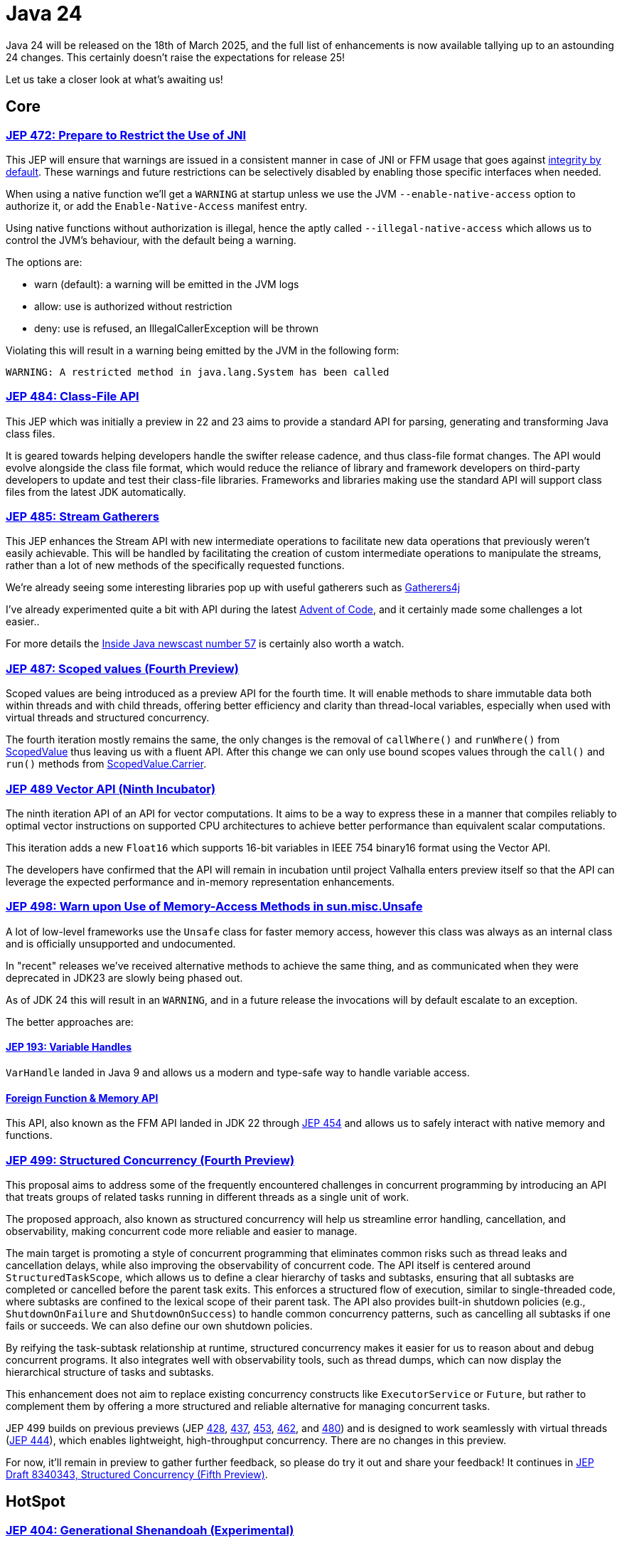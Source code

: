= Java 24
:toc:
:toc-placement:
:toclevels: 3

Java 24 will be released on the 18th of March 2025, and the full list of enhancements is now available tallying up to an astounding 24 changes. This certainly doesn't raise the expectations for release 25!

Let us take a closer look at what's awaiting us!

== Core

=== https://openjdk.org/jeps/472[JEP 472: Prepare to Restrict the Use of JNI]

This JEP will ensure that warnings are issued in a consistent manner in case of JNI or FFM usage that goes against https://openjdk.org/jeps/8305968[integrity by default].
These warnings and future restrictions can be selectively disabled by enabling those specific interfaces when needed.

When using a native function we'll get a `WARNING` at startup unless we use the JVM `--enable-native-access` option to authorize it, or add the `Enable-Native-Access` manifest entry.

Using native functions without authorization is illegal, hence the aptly called `--illegal-native-access` which allows us to control the JVM's behaviour, with the default being a warning.

The options are:

* warn (default): a warning will be emitted in the JVM logs
* allow: use is authorized without restriction
* deny: use is refused, an IllegalCallerException will be thrown

Violating this will result in a warning being emitted by the JVM in the following form:

`WARNING: A restricted method in java.lang.System has been called`

=== https://openjdk.org/jeps/484[JEP 484: Class-File API]

This JEP which was initially a preview in 22 and 23 aims to provide a standard API for parsing, generating and transforming Java class files.

It is geared towards helping developers handle the swifter release cadence, and thus class-file format changes. The API would evolve alongside the class file format, which would reduce the reliance of library and framework developers on third-party developers to update and test their class-file libraries. Frameworks and libraries making use the standard API will support class files from the latest JDK automatically.

=== https://openjdk.org/jeps/485[JEP 485: Stream Gatherers]

This JEP enhances the Stream API with new intermediate operations to facilitate new data operations that previously weren't easily achievable. This will be handled by facilitating the creation of custom intermediate operations to manipulate the streams, rather than a lot of new methods of the specifically requested functions.

We're already seeing some interesting libraries pop up with useful gatherers such as https://github.com/tginsberg/gatherers4j[Gatherers4j]

I've already experimented quite a bit with API during the latest https://adventofcode.com/[Advent of Code], and it certainly made some challenges a lot easier..

For more details the https://nipafx.dev/inside-java-newscast-57/[Inside Java newscast number 57] is certainly also worth a watch.

=== https://openjdk.org/jeps/487[JEP 487: Scoped values (Fourth Preview)]

Scoped values are being introduced as a preview API for the fourth time.
It will enable methods to share immutable data both within threads and with child threads, offering better efficiency and clarity than thread-local variables, especially when used with virtual threads and structured concurrency.

The fourth iteration mostly remains the same, the only changes is the removal of `callWhere()` and `runWhere()` from https://cr.openjdk.org/~alanb/sv-20240517/java.base/java/lang/ScopedValue.html[ScopedValue] thus leaving us with a fluent API. After this change we can only use bound scopes values through the `call()` and `run()` methods from https://cr.openjdk.org/~alanb/sv-20240517/java.base/java/lang/ScopedValue.Carrier.html[ScopedValue.Carrier].

=== https://openjdk.org/jeps/489[JEP 489 Vector API (Ninth Incubator)]

The ninth iteration API of an API for vector computations. It aims to be a way to express these in a manner that compiles reliably to optimal vector instructions on supported CPU architectures to achieve better performance than equivalent scalar computations.

This iteration adds a new `Float16` which supports 16-bit variables in IEEE 754 binary16 format using the Vector API.

The developers have confirmed that the API will remain in incubation until project Valhalla enters preview itself so that the API can leverage the expected performance and in-memory representation enhancements.

=== https://openjdk.org/jeps/498[JEP 498: Warn upon Use of Memory-Access Methods in sun.misc.Unsafe]

A lot of low-level frameworks use the `Unsafe` class for faster memory access, however this class was always as an internal class and is officially unsupported and undocumented.

In "recent" releases we've received alternative methods to achieve the same thing, and as communicated when they were deprecated in JDK23 are slowly being phased out.

As of JDK 24 this will result in an `WARNING`, and in a future release the invocations will by default escalate to an exception.

The better approaches are:

==== https://openjdk.org/jeps/193[JEP 193: Variable Handles]

`VarHandle` landed in Java 9 and allows us a modern and type-safe way to handle variable access.

==== https://docs.oracle.com/en/java/javase/24/docs/api/java.base/java/lang/foreign/package-summary.html[Foreign Function & Memory API]

This API, also known as the FFM API landed in JDK 22 through https://openjdk.org/jeps/454[JEP 454] and allows us to safely interact with native memory and functions.

=== https://openjdk.org/jeps/499[JEP 499: Structured Concurrency (Fourth Preview)]

This proposal aims to address some of the frequently encountered challenges in concurrent programming by introducing an API that treats groups of related tasks running in different threads as a single unit of work.

The proposed approach, also known as structured concurrency will help us streamline error handling, cancellation, and observability, making concurrent code more reliable and easier to manage.

The main target is promoting a style of concurrent programming that eliminates common risks such as thread leaks and cancellation delays, while also improving the observability of concurrent code. The API itself is centered around `StructuredTaskScope`, which allows us to define a clear hierarchy of tasks and subtasks, ensuring that all subtasks are completed or cancelled before the parent task exits. This enforces a structured flow of execution, similar to single-threaded code, where subtasks are confined to the lexical scope of their parent task. The API also provides built-in shutdown policies (e.g., `ShutdownOnFailure` and `ShutdownOnSuccess`) to handle common concurrency patterns, such as cancelling all subtasks if one fails or succeeds. We can also define our own shutdown policies.

By reifying the task-subtask relationship at runtime, structured concurrency makes it easier for us to reason about and debug concurrent programs. It also integrates well with observability tools, such as thread dumps, which can now display the hierarchical structure of tasks and subtasks.

This enhancement does not aim to replace existing concurrency constructs like `ExecutorService` or `Future`, but rather to complement them by offering a more structured and reliable alternative for managing concurrent tasks.

JEP 499 builds on previous previews (JEP https://openjdk.org/jeps/428[428], https://openjdk.org/jeps/437[437], https://openjdk.org/jeps/453[453], https://openjdk.org/jeps/462[462], and https://openjdk.org/jeps/480[480]) and is designed to work seamlessly with virtual threads (https://openjdk.org/jeps/444[JEP 444]), which enables lightweight, high-throughput concurrency. There are no changes in this preview.

For now, it'll remain in preview to gather further feedback, so please do try it out and share your feedback! It continues in https://openjdk.org/jeps/8340343[JEP Draft 8340343, Structured Concurrency (Fifth Preview)].

== HotSpot

=== https://openjdk.org/jeps/404[JEP 404: Generational Shenandoah (Experimental)]

This aims to enhance the Shenandoah GC with an experimental generational mode, without impacting non-generational.

With non-generational we mean that the heap was not split into multiple zones each containing objects of different ages. It's based upon the *Weak Generational Hypothesis* which stats that *most objects die young*. The collection of dead objects is very cheap, so if we separate the two we can target young objects to clean the heap more efficiently.

The intent is to reduce the sustained memory footprint, and reduce resource consumption. Initially it'll only support X64 and AArch64, with more instruction sets being supported later.

It was originally intended to land in JDK21. but it was dropped at that time due to identified risks (see for reference https://mail.openjdk.org/pipermail/jdk-dev/2023-June/007959.html[this jdk-dev mailing list entry]) to make sure than when it landed it would deliver the best possible result.

We can enable it through the following JVM options: `-XX:+UnlockExperimentalVMOptions -XX:ShenandoahGCMode=generational`.

=== https://openjdk.org/jeps/450[JEP 450: Compact Object Headers (Experimental)]

This enhancement was inspired by the experiments done in function of https://wiki.openjdk.org/display/lilliput[Project Lilliput] which found that many workloads have an average object size of 32 to 64 bytes.

It proposes to reduce the object header size in the HotSpot JvM from between 96 and 128 bits down to 64 bits on 64-bit architectures. An eye is also being kept on it not introducing any major throughput or latency overhead. It is disabled by default given its experimental nature to avoid unintended consequences.

=== https://openjdk.org/jeps/479[JEP 479: Remove the Windows 32-bit x86 Port]

As planned after the deprecation for removal in JDK 21 (JEP 449) the Windows 32 bit X86 bit source code and build support has been removed.

===  https://openjdk.org/jeps/483[JEP 483: Ahead-of-Time Class Loading & Linking]

This feature aims to enhance Java application startup performance by monitoring an application during one run and creating a cache of preloaded and pre-linked classes for subsequent runs.

It seeks to improve startup time by leveraging the typically consistent startup process of applications, without requiring changes to application code, command-line usage, or build tools.

This approach provides a foundation for future improvements in startup and warmup time, with the current implementation focusing on caching classes loaded by built-in class loaders from the class path, module path, and JDK itself.

One major differentiator from GraalVM which offers a similar functionality all JVM functionalities are preserved. Classes not present in the archive will be dynamically loaded by the JVM.

At the moment this process involves three steps (there are plans to streamline the process of cache creation):

. Performing a training run to record its AOT configuration (into a file called `app.aotconf`) => `java -XX:AOTMode=record -XX:AOTConfiguration=app.aotconf \
-cp app.jar dev.simonverhoeven.DemoApp`
. Use the configuration to create a cache (into a file called `app.aot`) => `java -XX:AOTMode=create -XX:AOTConfiguration=app.aotconf \
-XX:AOTCache=app.aot -cp app.jar`
. Running our application with the cache (note that in case it can't be used the JVM will issue a warning, and then continue) => `java -XX:AOTCache=app.aot -cp app.jar dev.simonverhoeven.DemoApp`

On my local machine, Spring PetClinic startup with AOT cache took 2.7 seconds versus 4.6 without.

=== https://openjdk.org/jeps/475[JEP 475: Late Barrier Expansion for G1]

Simplifies the G1 Garbage Collection barrier implementation, which stores information about the application memory access by moving the expansion of the expansion thereof to later in the C2 JIT's compilation pipeline.

This makes the G1 barriers more comprehensible, and reduces the C2 execution time when using the G1 collector. Additionally, it guarantees the preservation of the C2 invariants while preserving the quality of C2 generated code.

=== https://openjdk.org/jeps/490[JEP 490: ZGC: Remove the Non-Generational Mode]

The non-generational mode of the Z Garbage Collector (ZGC) will be removed to reduce the current maintenance cost of supporting two different modes as to speed up the development of new features.

=== https://openjdk.org/jeps/491[JEP 491: Synchronize Virtual Threads without Pinning]

To provide some context for this JEP: Virtual Threads are lightweight threads managed by the JVM, designed to have minimal overhead compared to traditional platform threads. They are particularly well-suited for I/O-bound or highly concurrent applications, as they enable efficient scaling without the resource constraints associated with platform threads. When executed, virtual threads are mounted onto platform threads (also called carrier threads), with the JVM handling scheduling and context switching. This abstraction simplifies concurrent programming by reducing the need for complex thread-pooling or asynchronous programming constructs. Virtual threads were introduced as part of https://openjdk.org/projects/loom/[Project Loom] and formalized in https://openjdk.org/jeps/444[JEP 444].

An issue up until now was that Java synchronization didn't unmount the platform thread, thus the platform thread was *pinned* to the virtual thread which negatively impacted the scalability of virtual threads.
For example, if too many threads are pinned to the platform threads available to the JVM we can run into starvation, or even deadlock issues.

This JEP aims to resolve this issue by making it possible for Virtual Threads that block in such cases to release their underlying platform threads. This will almost fully eliminate cases of VT being pinned to platform threads and resolve one of the most frequently encountered performance issue when adapting them.

Netflix also shared an interesting writeup on this issue on their TechBlog called https://netflixtechblog.com/java-21-virtual-threads-dude-wheres-my-lock-3052540e231d[Java 21 Virtual Threads - Dude, Where’s My Lock?].

=== https://openjdk.org/jeps/501[JEP 501: Deprecate the 32-bit x86 Port for Removal]

The final remaining 32-bit x86 port which is the one for Linux is being deprecated, and thus all downstream ones. After the 32-bit x86 port is removed, the only way to run Java programs on 32-bit x86 processors will be the architecture-agnostic https://openjdk.org/projects/zero/[Zero] port of the JDK.

== Language specification

=== https://openjdk.org/jeps/488[JEP 488: Primitive Types in Patterns, instanceof, and switch (Second Preview)]

This JEP first introduced as 455 returns without any changes. It aims to enhance pattern matching by allowing primitives in all pattern contexts, and allowing one to use them with instanceof and switch as well.

=== https://openjdk.org/jeps/492[JEP 492: Flexible Constructor Bodies (Third Preview)]

This proposed Java language feature allows statements before explicit constructor invocations, enabling more natural field initialization. As a preview feature in JDK 22 and 23, it introduces two constructor phases: a prologue and epilogue respectively to help developers place initialization logic more intuitively while preserving existing instantiation safeguards. This proposal has not changed compared to the second preview.

=== https://openjdk.org/jeps/494[JEP 494: Module Import Declarations (Second Preview)]

This will allow us to easily import all packages exported by a module, this facilitates the reuse of modular libraries without requiring the importing code to be within a module itself. It will also allow beginners to more easily use third-party libraries and core Java classes without needing to know their exact location within the package hierarchy.

Compared to the first revision there are two additions:

* the restriction that no module is able to declare a transitive dependency on the `java.base` module has been lifted, and the `java.se module` now transitively requires the `java.base` module
* type-import-on-demand declarations are now allowed to shadow module import declarations.

For example: `import module java.base;`.

=== https://openjdk.org/jeps/495[JEP 495: Simple Source Files and Instance Main Methods (Fourth Preview)]

This preview which hasn't changed from it's previous iteration where it was known as `implicitly Declared Classes and Instance Main Methods,` would enable simplified programs by allowing them to be defined in an implicit class and an instance method `void main()`.

== Security

=== https://openjdk.org/jeps/478[JEP 478: Key Derivation Function API (Preview)]

This proposal aims to introduce an API to derive additional keys from a secret key and other data through cryptographic algorithms as Key Derivation Functions (KDFs).
KDF is part of the cryptographic standard  https://docs.oasis-open.org/pkcs11/pkcs11-spec/v3.1/os/pkcs11-spec-v3.1-os.html[PKCS #11], and are one of the key elements needed to implement Hybrid Public Key Encryption (HPKE). HPKE is a post-quantum cryptographic algorithm designed to be resistant to quantum computers.

=== https://openjdk.org/jeps/486[JEP 486: Permanently Disable the Security Manager]

The Security Manager, deprecated in Java 17, has now been permanently disabled in JDK 24 and is slated for complete removal in a future release. Originally designed to secure untrusted code (e.g., applets), the Security Manager provided a set of checks for actions like thread creation and file access. However, it was complex to maintain and had a significant performance footprint when enabled. Its removal has led to the deletion of over 14,000 lines of code, simplifying the JDK.

Opinions on the removal are divided. While most developers are unaffected, some platforms—particularly those with plugin systems like Kafka Connect, Elasticsearch, and Kestra—face challenges. These systems rely on executing untrusted code, and the Security Manager provided a built-in mechanism for enforcing security policies. Without it, developers must now implement alternatives such as sandboxing (e.g., Docker, GraalVM) or custom access controls using Java agents.

While modern security needs are better addressed by tools like containers and OS-level sandboxing, the transition away from the Security Manager requires effort and may not fully replicate its functionality for all use cases.

An interesting read on this topic is also: https://stuartmarks.wordpress.com/2024/12/12/detoxifying-the-jdk-source-code/[Stuart Marks - Detoxifying the JDK Source Code].

=== https://openjdk.org/jeps/496[JEP 496: Quantum-Resistant Module-Lattice-Based Key Encapsulation Mechanism]

JEP 496 introduces an implementation of the key encapsulation mechanism based on a quantum-resistant algorithm Module-Lattice (ML-KEM).These are used to secure symmetric keys over unsecured communication channels using public key cryptography.

Module-Lattice-Based Key Encapsulation Mechanism (ML-KEM), is a quantum-resistant algorithm standardized by NIST in https://csrc.nist.gov/pubs/fips/203/final[FIPS 203], to secure symmetric keys over unsecured channels using public key cryptography. It is designed to withstand attacks from future quantum computers, which could break current algorithms like RSA and Diffie-Hellman using https://www.wikiwand.com/en/articles/Shor's_algorithm[Shor's algorithm]. While quantum computers capable of such attacks are still far off (requiring thousands of Qubits, compared to today's ~64 Qubit systems), the transition to quantum-resistant algorithms is urgent to protect against "harvest now, decrypt later" threats.

This proposal integrates ML-KEM into Java's security APIs, thus providing implementations for:

* `KeyPairGenerator`
* `KEM`
* `KeyFactory`

And supporting three parameter sets:

* `ML-KEM-512`
* `ML-KEM-768`
* `ML-KEM-1024`

It also facilitates key generation and certificate signing via the keytool command.

This integration directly into the JDK enables a smooth adoption of quantum-resistant cryptography across all supported platforms, which will help future-proofing our applications against quantum computing threats. This aligns with https://www.nist.gov/[NIST]'s recommendation to transition to post-quantum algorithms within the next decade.

=== https://openjdk.org/jeps/497[JEP 497: Quantum-Resistant Module-Lattice-Based Digital Signature Algorithm]

JEP 497 introduces the Module-Lattice-Based Digital Signature Algorithm (ML-DSA), a quantum-resistant algorithm standardized by NIST in https://csrc.nist.gov/pubs/fips/204/final[FIPS 204], to enhance the security of Java applications. It is designed to withstand attacks from future quantum computers, which could break current algorithms like RSA and Diffie-Hellman using https://www.wikiwand.com/en/articles/Shor's_algorithm[Shor's algorithm]. While quantum computers capable of such attacks are still far off (requiring thousands of Qubits, compared to today's ~64 Qubit systems), the transition to quantum-resistant algorithms is urgent to protect against "harvest now, decrypt later" threats.

This proposal integrates ML-DSA into Java's security APIs, thus providing implementations for:

* `KeyPairGenerator`
* `KEM`
* `KeyFactory`

And supporting three parameter sets:

* `ML-DSA-44`
* `ML-DSA-65`
* `ML-DSA-87`

This integration directly into the JDK enables a smooth adoption of quantum-resistant cryptography across all supported platforms, which will help future-proofing our applications against quantum computing threats. This aligns with https://www.nist.gov/[NIST]'s recommendation to transition to post-quantum algorithms within the next decade.

== Tools

=== https://openjdk.org/jeps/493[JEP 493: Linking Run-Time Images without JMODs]

This enhancement reduces the JDK's size by roughly 25% by enabling the `jlink` tool to create custom run-time images without relying on the JDK's JMOD files. *Note:* Since this feature is not enabled by default, and not all vendors may choose to implement this feature the JDK needs to be built with the `--enable-linkable-runtime` option, the resulting JDK omits JMOD files, and `jlink` can extract modules directly from the run-time image itself. This capability is particularly advantageous in cloud environments, where smaller container images improve deployment efficiency.

The `jlink` tool in such a JDK can consume modules from the run-time image, modular JARs, or JMOD files, preferring the latter if available. For example, creating a run-time image with only `java.base` and `java.xml` works as usual:

[source,bash]
----
$ jlink --add-modules java.xml --output image
$ image/bin/java --list-modules
java.base@24
java.xml@24
----

The resulting image is about 60% smaller than a full JDK run-time image. For more complex cases, such as linking an application module (`app`) and its dependency (`lib`), the process remains straightforward:

[source,bash]
----
$ jlink --module-path mlib --add-modules app --output app
----

However, there are some restrictions: `jlink` cannot create images containing itself (`jdk.jlink`), fails if user-editable configuration files (e.g., `java.security`) are modified, and does not support cross-linking or `--patch-module`.

== General

Beyond the major enhancement proposals, Java 24 includes a variety of smaller updates, removals, and deprecations that further improve the language.

Some examples:

Additions:

* Unicode 16 support which enables better handling of modern text and emojis
* New Java Flight Recorder events to further enhance observability
* New MXBean to Monitor and Manage Virtual Thread Scheduler complementing the enhancements from project Loom
* Support for including security properties files so security properties can more easily be managed in a centralized manner

Removals:

* Linux Desktop GTK2 Support as all Linux distributions supported by JDK 24 provide GTK3 support
* JDK1.1 Compatible Behavior for "EST", "MST", and "HST" Time Zones, the appropriate zone IDs listed in https://docs.oracle.com/en/java/javase/24/docs/api/java.base/java/time/ZoneId.html#SHORT_IDS[ZoneId.SHORT_IDS] should be used

Deprecations:

* jstatd tool to further reduce dependencies on Remote Method Invocation, the monitoring of local VMs using the Attach API isn't impacted
* debugd subcommand of the jhsdb tool as this remote debug server is not widely used, nor documented and dependencies on Remote Method Invocation are being reduced as much as possible
* jrunscript tool as this tool is no longer functional given the removal of the JavaScript engine in Java 15 as part of https://openjdk.org/jeps/372[JEP 372]

Issues:

* Undefined type variables no longer resulting in null, but rather throwing a `TypeNotPresentException`
* Single-line leading `///` dangling comments will no longer trigger a warning

As always, I recommend checking out the https://jdk.java.net/24/release-notes[release notes]

== Thoughts

Once again, an impressive list of enhancements has been delivered, and significant progress has been made on long-running projects like Loom.

We're seeing some powerful new features such as Stream which open up new possibilities for data processing, AOT class loading which may significantly reduce startup times for our applications, and quantum-resistant algorithms which help ensure Java remains secure in the face of future threats.

Java 24 offers improvements for both newcomers and seasoned developers, underscoring the language's enduring relevance. The strong focus on security addresses today's critical challenges, while reductions in resource consumption help lower Java's ecological footprint and increase the cost-effectiveness for cloud and enterprise environments.

Given what we've seen in this release, and what's already in the works for Java 25 I'm certainly optimistic about the future!

== Lookahead

General availability of Java 25 is planned for September 2025, and while at the time of writing there are no JEPs targeted at it yet, we can already make some guesses based upon the submitted candidates and drafts.

Some of the ones I hope and expect to see land are:

* https://openjdk.org/jeps/495[JEP-495: Simple Source Files and Instance Main Methods (Fourth Preview)] - which would make the language more accessible to new developers.

* https://openjdk.org/jeps/502[JEP-502: Stable Values (Preview)] - which would bring us immutable value holders that are at most initialized once as it would help us move towards deferred immutability through `StableValue` and `StableSupplier`.

* https://openjdk.org/jeps/8340343[JEP draft 8340343: Structured Concurrency (Fifth Preview)] - structured concurrency has received quite a bit of feedback so far, so I hope to see it land, but we'll have to see. It will certainly help out when writing multithreaded applications, and it'll be nice to see https://openjdk.org/projects/loom/[project Loom] progress.

* https://openjdk.org/jeps/8326035[JEP draft 8326035: CDS Object Streaming] - proposes to add an object archiving mechanism for Class-Data Sharing (CDS) in the Z Garbage Collector (ZGC) since it'll enhance the usage of the AOT cache from https://openjdk.org/projects/leyden/[project Leyden]

* https://openjdk.org/jeps/8300911[JEP draft 8300911: PEM API (Preview)] - introduces an easy-to-use API for encoding and decoding Privacy-Enhanced Mail (PEM) format as it helps underscore Java's commitment to enabling highly secure applications and address one of the pain points expressed in the https://mail.openjdk.org/pipermail/security-dev/2022-April/029757.html[ Java Cryptographic Extensions Survey] in April 2022.

While some of these are draft, and thus subject to change they do already give us a nice glance at what the architects are looking into.
Furthermore, these changes help highlight Java's roadmap and continuous evolution.
If you're as excited as I am about all these changes, and want to provide feedback I highly recommend trying out the https://jdk.java.net/25/[preview builds]!

== Resources

Some useful resources to dive deeper into the Java ecosystem, and stay up-to-date are:

* https://jdk.java.net/24/release-notes[The release notes] - The official source for all changes, including new features, bug fixes, and deprecations
* https://javaalmanac.io/jdk/24/[The Java version almanac] - A great resource with details on distributions, and API differences between various releases
* https://foojay.io/[Foojay] - A magnificent Java community offering articles, tutorials, and discussions on the latest in the Java ecosystem
* https://sdkman.io/[SDKman!] - a great tool to manage the installation of various tools and languages
* https://inside.java/[Inside Java] - News updates by Java team members at Oracle
* https://www.jcp.org/ [Java Community Process] - the place where people can propose, discuss, and approve new features through a Java Specification Request (JSR)